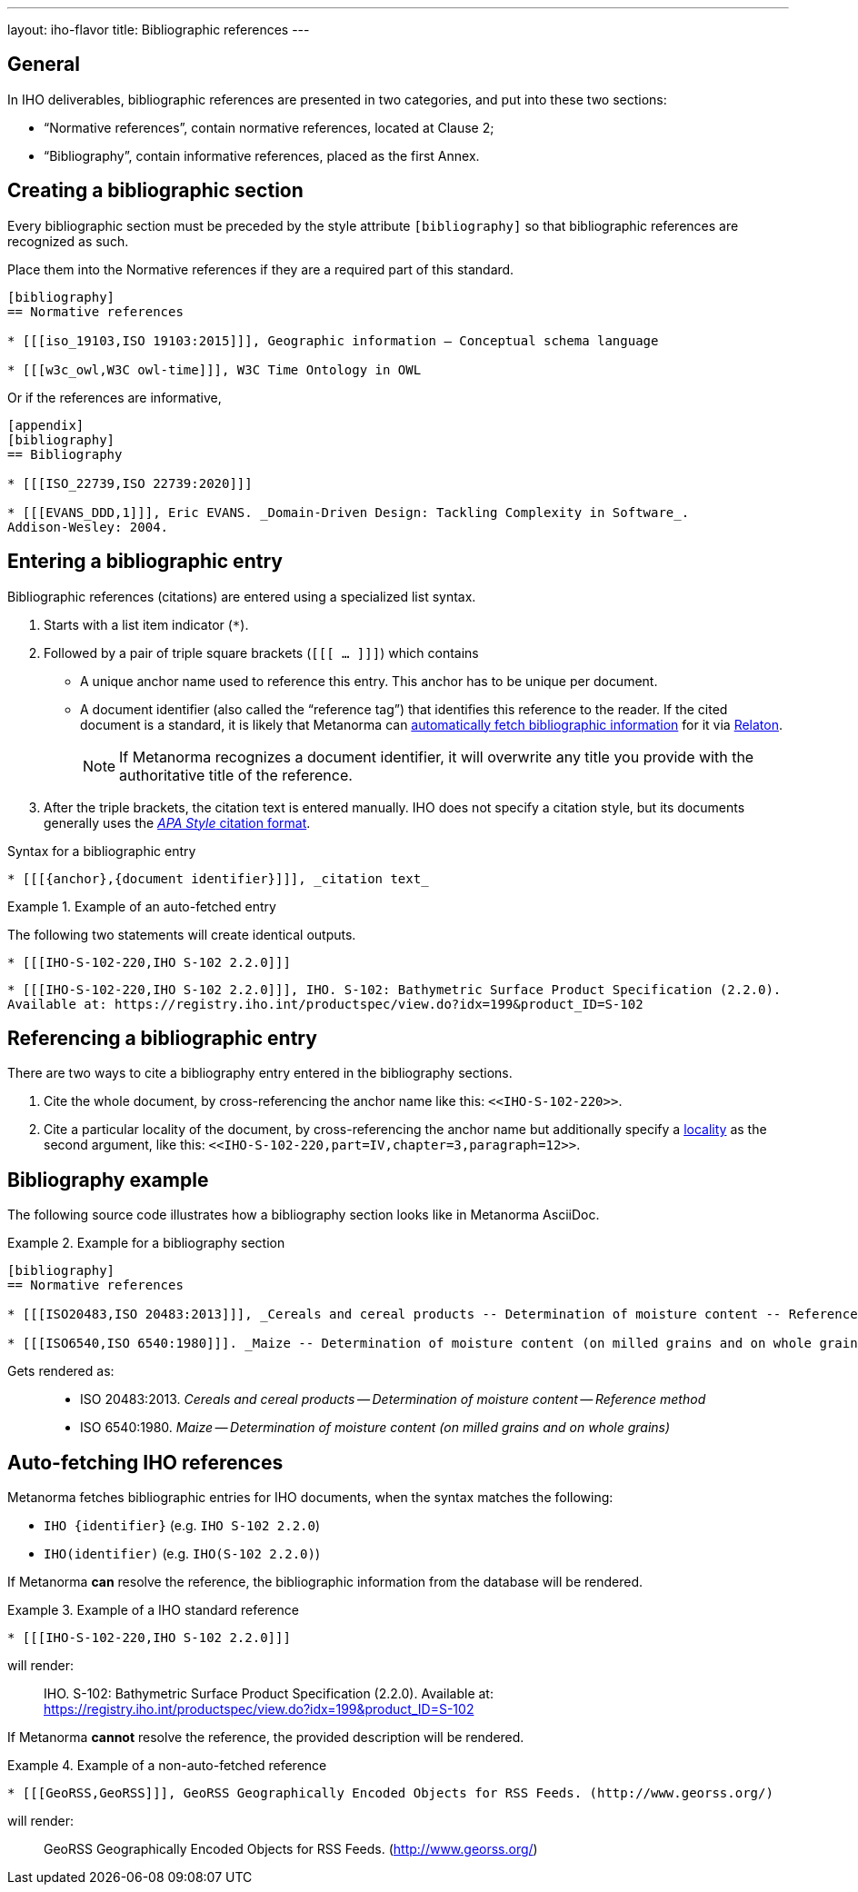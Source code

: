 ---
layout: iho-flavor
title: Bibliographic references
---
//General Bibliography
//include::/author/basics/entering-bib.adoc[tag=tutorial]

== General

In IHO deliverables, bibliographic references are presented in two categories,
and put into these two sections:

* "`Normative references`", contain normative references, located at Clause 2;
* "`Bibliography`", contain informative references, placed as the first Annex.

== Creating a bibliographic section

Every bibliographic section must be preceded by the style attribute
`[bibliography]` so that bibliographic references are recognized as such.

Place them into the Normative references if they are a required part of this
standard.

[source,adoc]
----
[bibliography]
== Normative references

* [[[iso_19103,ISO 19103:2015]]], Geographic information — Conceptual schema language

* [[[w3c_owl,W3C owl-time]]], W3C Time Ontology in OWL
----

Or if the references are informative,

[source,adoc]
----
[appendix]
[bibliography]
== Bibliography

* [[[ISO_22739,ISO 22739:2020]]]

* [[[EVANS_DDD,1]]], Eric EVANS. _Domain-Driven Design: Tackling Complexity in Software_.
Addison-Wesley: 2004.
----


== Entering a bibliographic entry

Bibliographic references (citations) are entered using a specialized list syntax.

. Starts with a list item indicator (`*`).

. Followed by a pair of triple square brackets (`[[[ ... ]]]`) which contains

** A unique anchor name used to reference this entry. This anchor has to be unique per document.

** A document identifier (also called the "`reference tag`") that identifies
this reference to the reader. If the cited document is a standard, it is likely
that Metanorma can link:/author/basics/reference-lookups[automatically fetch bibliographic information] for it via https://www.relaton.org/[Relaton].
+
NOTE: If Metanorma recognizes a document identifier, it will overwrite any title
you provide with the authoritative title of the reference.

. After the triple brackets, the citation text is entered manually. IHO does not
specify a citation style, but its documents generally uses
the https://apastyle.apa.org[_APA Style_ citation format].

.Syntax for a bibliographic entry
[source,adoc]
----
* [[[{anchor},{document identifier}]]], _citation text_
----

.Example of an auto-fetched entry
====
The following two statements will create identical outputs.

[source,adoc]
----
* [[[IHO-S-102-220,IHO S-102 2.2.0]]]
----

[source,adoc]
----
* [[[IHO-S-102-220,IHO S-102 2.2.0]]], IHO. S-102: Bathymetric Surface Product Specification (2.2.0).
Available at: https://registry.iho.int/productspec/view.do?idx=199&product_ID=S-102
----
====

== Referencing a bibliographic entry

There are two ways to cite a bibliography entry entered in the bibliography
sections.

. Cite the whole document, by cross-referencing the anchor name like this: `\<<IHO-S-102-220>>`.

. Cite a particular locality of the document, by cross-referencing the anchor name but additionally specify a link:/author/topics/document-format/xrefs/#localities[locality] as the second argument, like this: `\<<IHO-S-102-220,part=IV,chapter=3,paragraph=12>>`.


== Bibliography example

The following source code illustrates how a bibliography section looks like in
Metanorma AsciiDoc.

.Example for a bibliography section
====
[source,adoc]
----
[bibliography]
== Normative references

* [[[ISO20483,ISO 20483:2013]]], _Cereals and cereal products -- Determination of moisture content -- Reference method_

* [[[ISO6540,ISO 6540:1980]]]. _Maize -- Determination of moisture content (on milled grains and on whole grains)_
----

Gets rendered as:

____
* ISO 20483:2013. _Cereals and cereal products — Determination of moisture content — Reference method_
* ISO 6540:1980. _Maize — Determination of moisture content (on milled grains and on whole grains)_
____

====


== Auto-fetching IHO references

Metanorma fetches bibliographic entries for IHO documents, when the syntax
matches the following:

* `IHO {identifier}` (e.g. `IHO S-102 2.2.0`)
* `IHO(identifier)` (e.g. `IHO(S-102 2.2.0)`)

If Metanorma *can* resolve the reference, the bibliographic information from the
database will be rendered.

.Example of a IHO standard reference
====
[source,asciidoc]
----
* [[[IHO-S-102-220,IHO S-102 2.2.0]]]
----

will render:
____
IHO. S-102: Bathymetric Surface Product Specification (2.2.0).
Available at: https://registry.iho.int/productspec/view.do?idx=199&product_ID=S-102
____
====

If Metanorma *cannot* resolve the reference, the provided description will be rendered.

.Example of a non-auto-fetched reference
====
[source,asciidoc]
----
* [[[GeoRSS,GeoRSS]]], GeoRSS Geographically Encoded Objects for RSS Feeds. (http://www.georss.org/)
----

will render:
____
GeoRSS Geographically Encoded Objects for RSS Feeds. (http://www.georss.org/)
____
====
